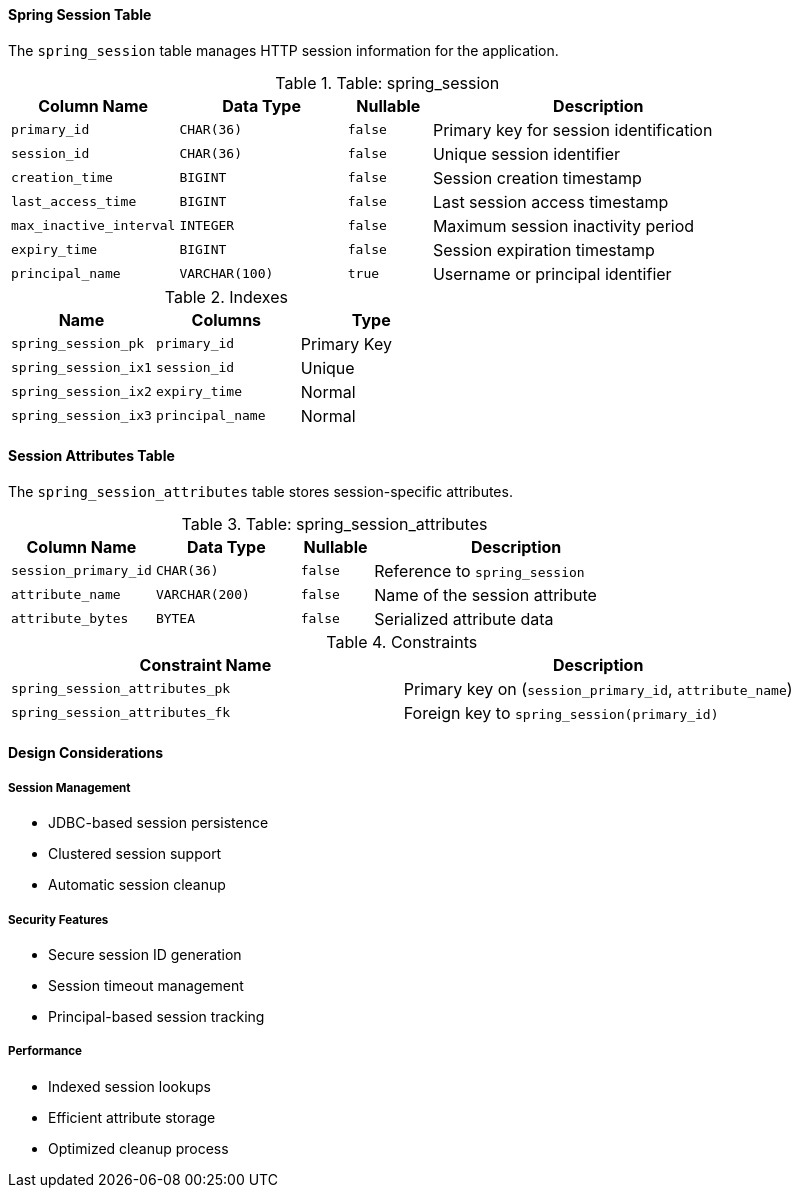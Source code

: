 ==== Spring Session Table
The `spring_session` table manages HTTP session information for the application.

.Table: spring_session
[cols="2,2,1,4",options="header"]
|===
|Column Name |Data Type |Nullable |Description
|`primary_id` |`CHAR(36)` |`false` |Primary key for session identification
|`session_id` |`CHAR(36)` |`false` |Unique session identifier
|`creation_time` |`BIGINT` |`false` |Session creation timestamp
|`last_access_time` |`BIGINT` |`false` |Last session access timestamp
|`max_inactive_interval` |`INTEGER` |`false` |Maximum session inactivity period
|`expiry_time` |`BIGINT` |`false` |Session expiration timestamp
|`principal_name` |`VARCHAR(100)` |`true` |Username or principal identifier
|===

.Indexes
[cols="2,2,2",options="header"]
|===
|Name |Columns |Type
|`spring_session_pk` |`primary_id` |Primary Key
|`spring_session_ix1` |`session_id` |Unique
|`spring_session_ix2` |`expiry_time` |Normal
|`spring_session_ix3` |`principal_name` |Normal
|===

==== Session Attributes Table
The `spring_session_attributes` table stores session-specific attributes.

.Table: spring_session_attributes
[cols="2,2,1,4",options="header"]
|===
|Column Name |Data Type |Nullable |Description
|`session_primary_id` |`CHAR(36)` |`false` |Reference to `spring_session`
|`attribute_name` |`VARCHAR(200)` |`false` |Name of the session attribute
|`attribute_bytes` |`BYTEA` |`false` |Serialized attribute data
|===

.Constraints
[cols="3,3",options="header"]
|===
|Constraint Name |Description
|`spring_session_attributes_pk` |Primary key on (`session_primary_id`, `attribute_name`)
|`spring_session_attributes_fk` |Foreign key to `spring_session(primary_id)`
|===

==== Design Considerations

===== Session Management
* JDBC-based session persistence
* Clustered session support
* Automatic session cleanup

===== Security Features
* Secure session ID generation
* Session timeout management
* Principal-based session tracking

===== Performance
* Indexed session lookups
* Efficient attribute storage
* Optimized cleanup process
